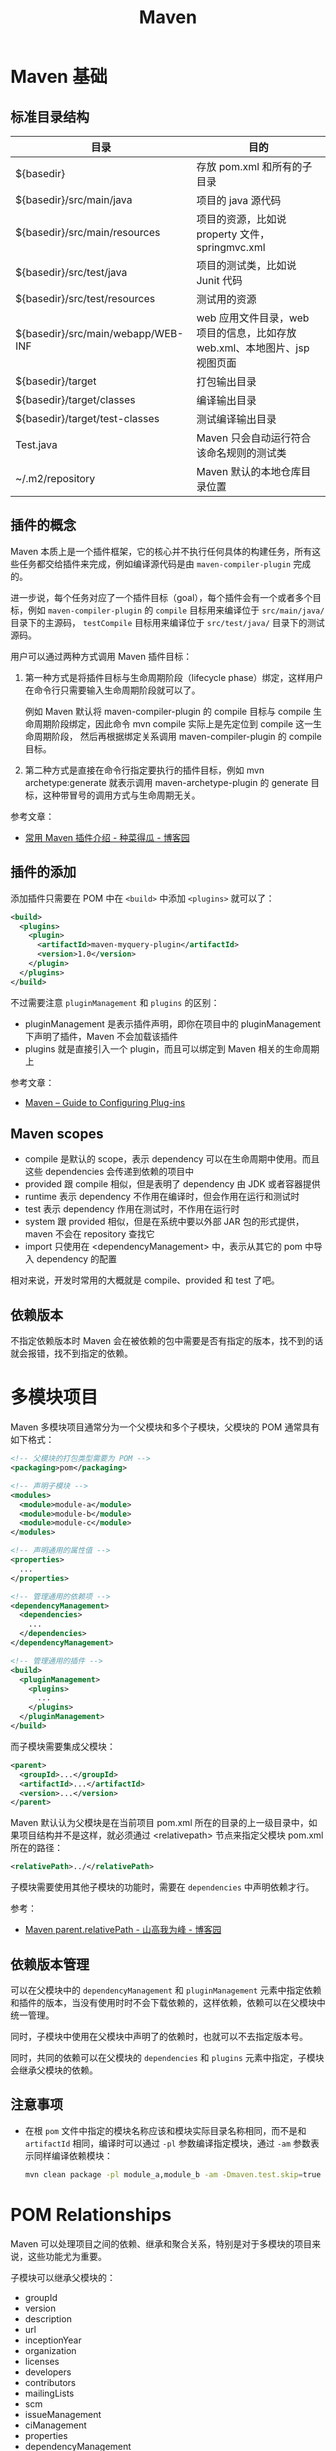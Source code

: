 #+TITLE:      Maven

* 目录                                                    :TOC_4_gh:noexport:
- [[#maven-基础][Maven 基础]]
  - [[#标准目录结构][标准目录结构]]
  - [[#插件的概念][插件的概念]]
  - [[#插件的添加][插件的添加]]
  - [[#maven-scopes][Maven scopes]]
  - [[#依赖版本][依赖版本]]
- [[#多模块项目][多模块项目]]
  - [[#依赖版本管理][依赖版本管理]]
  - [[#注意事项][注意事项]]
- [[#pom-relationships][POM Relationships]]
- [[#使用技巧][使用技巧]]
  - [[#查看项目依赖树][查看项目依赖树]]
  - [[#编译时跳过下载-snapshot-依赖][编译时跳过下载 SNAPSHOT 依赖]]
  - [[#通过更快速的方式运行-checkstyle-检查][通过更快速的方式运行 checkstyle 检查]]
- [[#注意事项-1][注意事项]]
- [[#相关问题][相关问题]]
  - [[#怎样通过-maven-创建运行-webapp][怎样通过 Maven 创建运行 WebApp]]
  - [[#maven-的版本号命名规则是怎样的][Maven 的版本号命名规则是怎样的]]
  - [[#maven-的镜像和存储库配置][Maven 的镜像和存储库配置]]
  - [[#maven-中编译时字符编码的设置][Maven 中编译时字符编码的设置]]
  - [[#maven-怎样解决依赖冲突的问题的][Maven 怎样解决依赖冲突的问题的]]
  - [[#ga-版本是什么意思][GA 版本是什么意思]]

* Maven 基础
** 标准目录结构
   |------------------------------------+----------------------------------------------------------------------------|
   | 目录                               | 目的                                                                       |
   |------------------------------------+----------------------------------------------------------------------------|
   | ${basedir}                         | 存放 pom.xml 和所有的子目录                                                |
   | ${basedir}/src/main/java           | 项目的 java 源代码                                                         |
   | ${basedir}/src/main/resources      | 项目的资源，比如说 property 文件，springmvc.xml                            |
   | ${basedir}/src/test/java           | 项目的测试类，比如说 Junit 代码                                            |
   | ${basedir}/src/test/resources      | 测试用的资源                                                               |
   | ${basedir}/src/main/webapp/WEB-INF | web 应用文件目录，web 项目的信息，比如存放 web.xml、本地图片、jsp 视图页面 |
   | ${basedir}/target                  | 打包输出目录                                                               |
   | ${basedir}/target/classes          | 编译输出目录                                                               |
   | ${basedir}/target/test-classes     | 测试编译输出目录                                                           |
   | Test.java                          | Maven 只会自动运行符合该命名规则的测试类                                   |
   | ~/.m2/repository                   | Maven 默认的本地仓库目录位置                                               |
   |------------------------------------+----------------------------------------------------------------------------|

** 插件的概念
   Maven 本质上是一个插件框架，它的核心并不执行任何具体的构建任务，所有这些任务都交给插件来完成，例如编译源代码是由 ~maven-compiler-plugin~ 完成的。

   进一步说，每个任务对应了一个插件目标（goal），每个插件会有一个或者多个目标，例如 ~maven-compiler-plugin~ 的 ~compile~ 目标用来编译位于 ~src/main/java/~ 目录下的主源码，
   ~testCompile~ 目标用来编译位于 ~src/test/java/~ 目录下的测试源码。

   用户可以通过两种方式调用 Maven 插件目标：
   1) 第一种方式是将插件目标与生命周期阶段（lifecycle phase）绑定，这样用户在命令行只需要输入生命周期阶段就可以了。

      例如 Maven 默认将 maven-compiler-plugin 的 compile 目标与 compile 生命周期阶段绑定，因此命令 mvn compile 实际上是先定位到 compile 这一生命周期阶段，
      然后再根据绑定关系调用 maven-compiler-plugin 的 compile 目标。

   2) 第二种方式是直接在命令行指定要执行的插件目标，例如 mvn archetype:generate 就表示调用 maven-archetype-plugin 的 generate 目标，这种带冒号的调用方式与生命周期无关。

   参考文章：
   + [[http://www.cnblogs.com/crazy-fox/archive/2012/02/09/2343722.html][常用 Maven 插件介绍 - 种菜得瓜 - 博客园]]

** 插件的添加
   添加插件只需要在 POM 中在 ~<build>~ 中添加 ~<plugins>~ 就可以了：
   #+BEGIN_SRC xml
     <build>
       <plugins>
         <plugin>
           <artifactId>maven-myquery-plugin</artifactId>
           <version>1.0</version>
         </plugin>
       </plugins>
     </build>
   #+END_SRC

   不过需要注意 ~pluginManagement~ 和 ~plugins~ 的区别：
   + pluginManagement 是表示插件声明，即你在项目中的 pluginManagement 下声明了插件，Maven 不会加载该插件
   + plugins 就是直接引入一个 plugin，而且可以绑定到 Maven 相关的生命周期上

   参考文章：
   + [[https://maven.apache.org/guides/mini/guide-configuring-plugins.html][Maven – Guide to Configuring Plug-ins]]

** Maven scopes
   + compile 是默认的 scope，表示 dependency 可以在生命周期中使用。而且这些 dependencies 会传递到依赖的项目中
   + provided 跟 compile 相似，但是表明了 dependency 由 JDK 或者容器提供
   + runtime 表示 dependency 不作用在编译时，但会作用在运行和测试时
   + test 表示 dependency 作用在测试时，不作用在运行时
   + system 跟 provided 相似，但是在系统中要以外部 JAR 包的形式提供，maven 不会在 repository 查找它
   + import 只使用在 <dependencyManagement> 中，表示从其它的 pom 中导入 dependency 的配置

   相对来说，开发时常用的大概就是 compile、provided 和 test 了吧。

** 依赖版本
   不指定依赖版本时 Maven 会在被依赖的包中需要是否有指定的版本，找不到的话就会报错，找不到指定的依赖。

* 多模块项目
  Maven 多模块项目通常分为一个父模块和多个子模块，父模块的 POM 通常具有如下格式：
  #+begin_src xml
    <!-- 父模块的打包类型需要为 POM -->
    <packaging>pom</packaging>

    <!-- 声明子模块 -->
    <modules>
      <module>module-a</module>
      <module>module-b</module>
      <module>module-c</module>
    </modules>

    <!-- 声明通用的属性值 -->
    <properties>
      ...
    </properties>

    <!-- 管理通用的依赖项 -->
    <dependencyManagement>
      <dependencies>
        ...
      </dependencies>
    </dependencyManagement>

    <!-- 管理通用的插件 -->
    <build>
      <pluginManagement>
        <plugins>
          ...
        </plugins>
      </pluginManagement>
    </build>
  #+end_src

  而子模块需要集成父模块：
  #+begin_src xml
    <parent>
      <groupId>...</groupId>
      <artifactId>...</artifactId>
      <version>...</version>
    </parent>
  #+end_src

  Maven 默认认为父模块是在当前项目 pom.xml 所在的目录的上一级目录中，如果项目结构并不是这样，就必须通过 <relativepath> 节点来指定父模块 pom.xml 所在的路径：
  #+begin_src xml
    <relativePath>../</relativePath>
  #+end_src

  子模块需要使用其他子模块的功能时，需要在 ~dependencies~ 中声明依赖才行。

  参考：
  + [[https://www.cnblogs.com/liaojie970/p/8806843.html][Maven parent.relativePath - 山高我为峰 - 博客园]]

** 依赖版本管理
   可以在父模块中的 ~dependencyManagement~ 和 ~pluginManagement~ 元素中指定依赖和插件的版本，当没有使用时时不会下载依赖的，这样依赖，依赖可以在父模块中统一管理。

   同时，子模块中使用在父模块中声明了的依赖时，也就可以不去指定版本号。

   同时，共同的依赖可以在父模块的 ~dependencies~ 和 ~plugins~ 元素中指定，子模块会继承父模块的依赖。

** 注意事项
   + 在根 ~pom~ 文件中指定的模块名称应该和模块实际目录名称相同，而不是和 ~artifactId~ 相同，编译时可以通过 ~-pl~ 参数编译指定模块，通过 ~-am~ 参数表示同样编译依赖模块：
     #+begin_src sh
       mvn clean package -pl module_a,module_b -am -Dmaven.test.skip=true
     #+end_src

* POM Relationships
  Maven 可以处理项目之间的依赖、继承和聚合关系，特别是对于多模块的项目来说，这些功能尤为重要。

  子模块可以继承父模块的：
  + groupId
  + version
  + description
  + url
  + inceptionYear
  + organization
  + licenses
  + developers
  + contributors
  + mailingLists
  + scm
  + issueManagement
  + ciManagement
  + properties
  + dependencyManagement
  + dependencies
  + repositories
  + pluginRepositories
  + build
    + plugin executions with matching ids
    + plugin configuration
    + etc.
  + reporting
  + profiles

  不能继承的有：
  + artifactId
  + name
  + prerequisites

  当项目是多模块项目时，在根 pom 上运行 maven 指令会将指令传递到各个子模块中执行，并根据各模块之间的依赖关系排好序。

  参考：
  + [[https://maven.apache.org/pom.html#POM_Relationships][POM Relationships]]

* 使用技巧
** 查看项目依赖树
   可以通过如下命令查看依赖树，并将依赖树输出到指定文件：
   #+BEGIN_EXAMPLE
     mvn dependency:tree -DoutputFile=filename
   #+END_EXAMPLE

   这个在不清楚 spring-boot-starter 到底依赖了哪些东西的时候很有用。

** 编译时跳过下载 SNAPSHOT 依赖
   有些时候项目中存在 SNAPSHOT 依赖但是又经常需要编译，而下载 SNAPSHOT 依赖往往需要花费不少时间，因此，可以选择跳过下载 SNAPSHOT 依赖：
   #+begin_src bash
     $ mvn goal --no-snapshot-updates
   #+end_src

   参考：
   + [[https://stackoverflow.com/questions/1348603/how-can-i-get-maven-to-stop-attempting-to-check-for-updates-for-artifacts-from-a/6450634#6450634][java - How can I get Maven to stop attempting to check for updates for artifacts from a certain group from maven-central-repo? - Stack Overflow]]

** 通过更快速的方式运行 checkstyle 检查
   #+begin_src bash
     $ mvn checkstyle:checkstyle --no-snapshot-updates
   #+end_src

   这样可以省去编译和下载快照依赖的时间，快上很多！

* 注意事项
  + Maven 总是会用最近的依赖，也就是说，你在项目的构建说明文件里增加的这个依赖，会覆盖传递依赖引入的另一个依赖。
  + Maven Root POM 中的 module 指定的是目录名称而不是模块名称
    
* 相关问题
** 怎样通过 Maven 创建运行 WebApp
   1) 运行如下指定创建基本的 WebApp 项目：
      #+BEGIN_EXAMPLE
        $ mvn archetype:generate -DarchetypeArtifactId=maven-archetype-webapp
      #+END_EXAMPLE
   2) 添加 Servlet API 依赖项：
      #+BEGIN_SRC xml
        <!-- https://mvnrepository.com/artifact/javax.servlet/javax.servlet-api -->
        <dependency>
          <groupId>javax.servlet</groupId>
          <artifactId>javax.servlet-api</artifactId>
          <version>3.1.0</version>
          <scope>provided</scope>
        </dependency>
      #+END_SRC
   3) 添加 Tomcat 插件支持直接运行 WebApp：
      #+BEGIN_SRC xml
        <build>
          <plugins>
            <plugin>
              <groupId>org.apache.tomcat.maven</groupId>
              <artifactId>tomcat7-maven-plugin</artifactId>
              <version>2.2</version>
              <configuration>
                <url>http://localhost:8080/servletp</url>
                <server>tomcat</server>
              </configuration>
            </plugin>
          </plugins>
        </build>
      #+END_SRC
   4) 编译打包可以通过如下命令完成：
      #+BEGIN_EXAMPLE
        $ mvn package
      #+END_EXAMPLE
   5) 运行 WebApp 可以通过如下命令完成：
      #+BEGIN_EXAMPLE
        $ mvn tomcat7:run
      #+END_EXAMPLE

** Maven 的版本号命名规则是怎样的
   Maven 要求版本号命名符合 *主版本号.次版本号.修订号-限定版本* 的规则，比如说 ~1.0.0-RELEASE~ 这样的版本号，其中，语义化版本命名规则核心规则如下：
   |------+----------+---------------------------------------------------------------|
   | 序号 | 格式要求 | 说明                                                          |
   |------+----------+---------------------------------------------------------------|
   | x    | 非负整数 | 主版本号(major)，进行不向下兼容的修改时，递增主版本号         |
   | y    | 非负整数 | 次版本号(minor)，保持向下兼容,新增特性时，递增次版本号        |
   | z    | 非负整数 | 修订号(patch),保持向下兼容,修复问题但不影响特性时，递增修订号 |
   |------+----------+---------------------------------------------------------------|

   而镜像版本 SNAPSHOT 是 maven 的特殊版本号，maven 在处理的时候，把 SNAPSHOT 字符创自动替换成时间，说明这是一个不稳定的版本。

   参考：
   + [[https://segmentfault.com/a/1190000011368506][版本命名及限定规则详解 - 个人文章 - SegmentFault 思否]]
   + [[https://liyixing1.iteye.com/blog/2171254][版本号规范，镜像版本 SNAPSHOT，LATEST 和 RELEASE 版本 - 李义星 - ITeye博客]]

** Maven 的镜像和存储库配置
   Maven 发现项目依赖了本地仓库中不存的依赖时会到远程仓库中下载该依赖，默认情况下会到 [[http://repo.maven.apache.org/maven2/][central]] 仓库去下载依赖，但也可以自己定义仓库。

   其中，仓库可以在全局配置文件 ~~/.m2/settings.xml~ 文件中配置，也可以单独在项目的 ~pom~ 文件中配置，同时，可以为远程仓库配置镜像。
   当存在和远程仓库对应的镜像时就会去镜像而不是远程仓库下载依赖。

   仓库在定义时会有一个 ID，镜像在定义时会有一个 mirrorOf，当 mirrorOf 匹配 ID 时就说明远程仓库存在镜像。

   特别的，当 mirrorOf 是通配符 ~*~ 时，在该镜像中找不到的依赖可以回退到次级的指定了具体名称的镜像去下载：
   #+begin_src xml
     <!-- 对于 central 仓库来说，当在 all 镜像中找不到依赖时就会到 nexus-aliyun 镜像去下载 -->
     <mirrors>
       <mirror>
         <id>all</id>
         <mirrorOf>*</mirrorOf>
         <name>Nexus Mirror</name>
         <url>...</url>
       </mirror>

       <mirror>
         <id>nexus-aliyun</id>
         <name>nexus-aliyun</name>
         <url>http://maven.aliyun.com/nexus/content/groups/public</url>
         <mirrorOf>central</mirrorOf>
       </mirror>
     </mirrors>
   #+end_src
   
   参考：[[https://maven.apache.org/guides/mini/guide-mirror-settings.html][Maven – Guide to Mirror Settings]]

** Maven 中编译时字符编码的设置
   通常情况下用 ~archetype~ 创建项目时已经帮我们设置好了：
   #+BEGIN_SRC xml
     <project.build.sourceEncoding>UTF-8</project.build.sourceEncoding>
   #+END_SRC

** Maven 怎样解决依赖冲突的问题的
   当依赖存在冲突时，Maven 自动选择依赖树中离根节点最近的依赖，当两个距离一样时声明优先。

   比如：A -> B -> C -> D[1.0], A -> C -> D[2.0]，此时，Maven 会选择 D[2.0]。

   最直接的解决方法就是在 pom 中直接指定版本。

   参考：[[http://maven.apache.org/guides/introduction/introduction-to-dependency-mechanism.html#Dependency_Management][Maven – Introduction to the Dependency Mechanism]]

** GA 版本是什么意思 
   GA 是单词 General Availability 的缩写，即一般可用性，可以参考：
   + [[https://stackoverflow.com/questions/2140010/what-does-ga-means-in-hibernate-versions][software lifecycle - What does GA means in hibernate versions? - Stack Overflow]]
   + [[https://en.wikipedia.org/wiki/Software_release_life_cycle][Software release life cycle - Wikipedia]]
